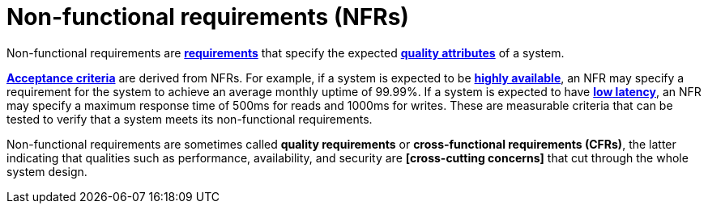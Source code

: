 = Non-functional requirements (NFRs)

Non-functional requirements are *link:./requirements.adoc[requirements]* that specify the expected *link:./quality-attributes.adoc[quality attributes]* of a system.

*link:./acceptance-criteria.adoc[Acceptance criteria]* are derived from NFRs. For example, if a system is expected to be *link:./availability.adoc[highly available]*, an NFR may specify a requirement for the system to achieve an average monthly uptime of 99.99%. If a system is expected to have *link:./latency.adoc[low latency]*, an NFR may specify a maximum response time of 500ms for reads and 1000ms for writes. These are measurable criteria that can be tested to verify that a system meets its non-functional requirements.

Non-functional requirements are sometimes called *quality requirements* or *cross-functional requirements (CFRs)*, the latter indicating that qualities such as performance, availability, and security are *[cross-cutting concerns]* that cut through the whole system design.

// TODO: https://en.wikipedia.org/wiki/Non-functional_requirement

// aka. Cross-functional requirements (CFRs)
